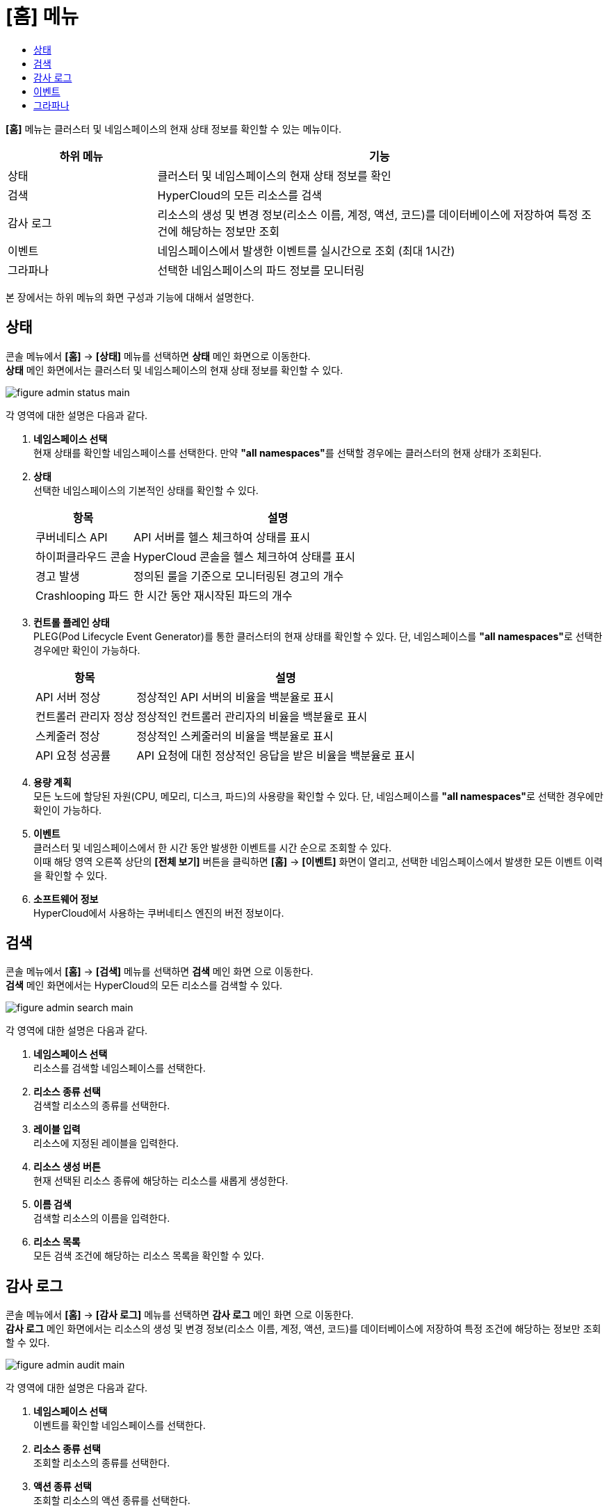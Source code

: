 = [홈] 메뉴
:toc:
:toc-title:

*[홈]* 메뉴는 클러스터 및 네임스페이스의 현재 상태 정보를 확인할 수 있는 메뉴이다.
[width="100%",options="header", cols="1,3"]
|====================
|하위 메뉴|기능
|상태|클러스터 및 네임스페이스의 현재 상태 정보를 확인
|검색|HyperCloud의 모든 리소스를 검색
|감사 로그|리소스의 생성 및 변경 정보(리소스 이름, 계정, 액션, 코드)를 데이터베이스에 저장하여 특정 조건에 해당하는 정보만 조회
|이벤트|네임스페이스에서 발생한 이벤트를 실시간으로 조회 (최대 1시간)
|그라파나|선택한 네임스페이스의 파드 정보를 모니터링
|====================

본 장에서는 하위 메뉴의 화면 구성과 기능에 대해서 설명한다.

== 상태

콘솔 메뉴에서 *[홈]* -> *[상태]* 메뉴를 선택하면 *상태* 메인 화면으로 이동한다. +
*상태* 메인 화면에서는 클러스터 및 네임스페이스의 현재 상태 정보를 확인할 수 있다.

image::../images/figure_admin_status_main.png[]

각 영역에 대한 설명은 다음과 같다.

<1> *네임스페이스 선택* +
현재 상태를 확인할 네임스페이스를 선택한다. 만약 **"all namespaces"**를 선택할 경우에는 클러스터의 현재 상태가 조회된다.
<2> *상태* +
선택한 네임스페이스의 기본적인 상태를 확인할 수 있다.
+
[width="100%",options="header", cols="1,3"]
|====================
|항목|설명  
|쿠버네티스 API|API 서버를 헬스 체크하여 상태를 표시
|하이퍼클라우드 콘솔|HyperCloud 콘솔을 헬스 체크하여 상태를 표시
|경고 발생|정의된 룰을 기준으로 모니터링된 경고의 개수
|Crashlooping 파드|한 시간 동안 재시작된 파드의 개수
|====================
<3> *컨트롤 플레인 상태* +
PLEG(Pod Lifecycle Event Generator)를 통한 클러스터의 현재 상태를 확인할 수 있다. 단, 네임스페이스를 **"all namespaces"**로 선택한 경우에만 확인이 가능하다.
+
[width="100%",options="header", cols="1,3"]
|====================
|항목|설명  
|API 서버 정상|정상적인 API 서버의 비율을 백분율로 표시
|컨트롤러 관리자 정상|정상적인 컨트롤러 관리자의 비율을 백분율로 표시
|스케줄러 정상|정상적인 스케줄러의 비율을 백분율로 표시
|API 요청 성공률|API 요청에 대힌 정상적인 응답을 받은 비율을 백분율로 표시
|====================
<4> *용량 계획* +
모든 노드에 할당된 자원(CPU, 메모리, 디스크, 파드)의 사용량을 확인할 수 있다. 단, 네임스페이스를 **"all namespaces"**로 선택한 경우에만 확인이 가능하다.
<5> *이벤트* +
클러스터 및 네임스페이스에서 한 시간 동안 발생한 이벤트를 시간 순으로 조회할 수 있다. +
이때 해당 영역 오른쪽 상단의 *[전체 보기]* 버튼을 클릭하면 *[홈]* -> *[이벤트]* 화면이 열리고, 선택한 네임스페이스에서 발생한 모든 이벤트 이력을 확인할 수 있다.
<6> *소프트웨어 정보* +
HyperCloud에서 사용하는 쿠버네티스 엔진의 버전 정보이다.

== 검색

콘솔 메뉴에서 *[홈]* -> *[검색]* 메뉴를 선택하면 *검색* 메인 화면 으로 이동한다. +
*검색* 메인 화면에서는 HyperCloud의 모든 리소스를 검색할 수 있다.

image::../images/figure_admin_search_main.png[]

각 영역에 대한 설명은 다음과 같다.

<1> *네임스페이스 선택* +
리소스를 검색할 네임스페이스를 선택한다.
<2> *리소스 종류 선택* +
검색할 리소스의 종류를 선택한다.
<3> *레이블 입력* +
리소스에 지정된 레이블을 입력한다.
<4> *리소스 생성 버튼* +
현재 선택된 리소스 종류에 해당하는 리소스를 새롭게 생성한다.
<5> *이름 검색* +
검색할 리소스의 이름을 입력한다.
<6> *리소스 목록* +
모든 검색 조건에 해당하는 리소스 목록을 확인할 수 있다.

== 감사 로그

콘솔 메뉴에서 *[홈]* -> *[감사 로그]* 메뉴를 선택하면 *감사 로그* 메인 화면 으로 이동한다. +
*감사 로그* 메인 화면에서는 리소스의 생성 및 변경 정보(리소스 이름, 계정, 액션, 코드)를 데이터베이스에 저장하여 특정 조건에 해당하는 정보만 조회할 수 있다.

image::../images/figure_admin_audit_main.png[]

각 영역에 대한 설명은 다음과 같다.

<1> *네임스페이스 선택* +
이벤트를 확인할 네임스페이스를 선택한다.
<2> *리소스 종류 선택* +
조회할 리소스의 종류를 선택한다.
<3> *액션 종류 선택* +
조회할 리소스의 액션 종류를 선택한다.

* create : 새로운 리소스 생성
* delete : 개별 리소스 삭제
* get : 개별 리소스 조회
* list : 여러 건의 리소스 조회
* patch : 기존 리소스 중 일부 내용 변경
* update : 기존 리소스 내용 전체 업데이트
* watch : 리소스의 상태 변경 과정 확인
<4> *상태 선택* +
리소스에 발생한 액션에 대한 결과를 선택한다.

* Success : 성공
* Failure : 실패
<5> *코드 선택* +
리소스 상태에 대한 결과 코드(HTTP Status Code)를 선택한다.
<6> *조회 기간* +
이벤트의 발생 기간을 선택한다.
<7> *내용 검색* +
검색할 이벤트의 내용을 입력한다.
<8> *이벤트 목록* +
모든 검색 조건에 해당하는 이벤트 목록을 확인할 수 있다.

== 이벤트

콘솔 메뉴에서 *[홈]* -> *[이벤트]* 메뉴를 선택하면 *이벤트* 메인 화면으로 이동한다. +
*이벤트* 메인 화면에서는 네임스페이스에서 한 시간 동안 발생한 이벤트를 실시간으로 조회할 수 있다.

image::../images/figure_admin_event_main.png[]

각 영역에 대한 설명은 다음과 같다.

<1> *네임스페이스 선택* +
이벤트를 확인할 네임스페이스를 선택한다.
<2> *리소스 종류 선택* +
조회할 리소스의 종류를 선택한다.
<3> *이벤트 종류 선택* +
조회할 이벤트의 종류를 선택한다.
* 전체 카테고리
* 정보
* 오류
<4> *[정지]*/*[시작]* 버튼 +
image:../images/figure_pause_button.png[](정지) 버튼을 클릭하면 실시간으로 쌓이던 이벤트 목록이 일시 정지된다. 이때 image:../images/figure_start_button.png[](시작) 버튼을 클릭하면 이벤트 목록이 다시 실시간으로 쌓인다.
<5> *이름 및 내용 검색* +
검색할 이벤트의 이름 및 이벤트 내용을 입력한다.

== 그라파나

콘솔 메뉴에서 *[홈]* -> *[그라파나]* 메뉴를 선택하면 *그라파나* 메인 화면 으로 이동한다. +
*그라파나* 메인 화면에서는 사용자가 선택한 네임스페이스의 파드 정보를 모니터링 확인할 수 있다. 그라파나 툴의 사용 방법에 대한 자세한 설명은 link:https://grafana.com/docs/grafana/latest/getting-started/getting-started/[그라파나 설명서]를 참고한다.

image::../images/figure_admin_grafana_main.png[]

각 영역에 대한 설명은 다음과 같다.

<1> *그라파나 메뉴바* +
그라파나의 기본 홈 메뉴
<2> *네임스페이스 선택* +
모니터링할 대시보드의 정보
<3> *대시보드 공유* +
URL을 복사하거나, 대시보드를 JSON파일로 내보내기
<4> *화면 모드 전환* +
대시보드 화면의 메뉴바를 제거하고, 그래프만 표시
<5> *조회 시간 설정* +
현재 시간 기준으로 조회할 데이터의 기간을 선택
<6> *조회 시간 확대* +
넓은 시간 대역의 대시보드를 조회
<7> *대시보드 갱신* +
대시보드를 수동으로 갱신
<8> *모니터링 정보* +
파드의 CPU, 메모리, 네트워크 사용량 정보를 모니터링